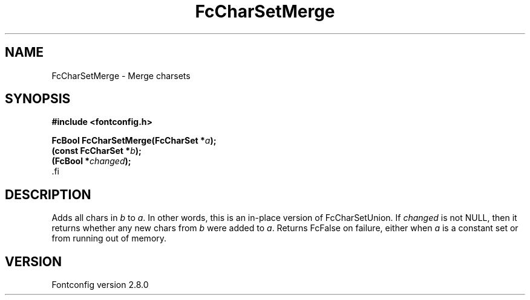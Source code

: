 .\\" auto-generated by docbook2man-spec $Revision: 1.1 $
.TH "FcCharSetMerge" "3" "18 November 2009" "" ""
.SH NAME
FcCharSetMerge \- Merge charsets
.SH SYNOPSIS
.nf
\fB#include <fontconfig.h>
.sp
FcBool FcCharSetMerge(FcCharSet *\fIa\fB);
(const FcCharSet *\fIb\fB);
(FcBool *\fIchanged\fB);
\fR.fi
.SH "DESCRIPTION"
.PP
Adds all chars in \fIb\fR to \fIa\fR\&.
In other words, this is an in-place version of FcCharSetUnion.
If \fIchanged\fR is not NULL, then it returns whether any new
chars from \fIb\fR were added to \fIa\fR\&.
Returns FcFalse on failure, either when \fIa\fR is a constant
set or from running out of memory.
.SH "VERSION"
.PP
Fontconfig version 2.8.0
